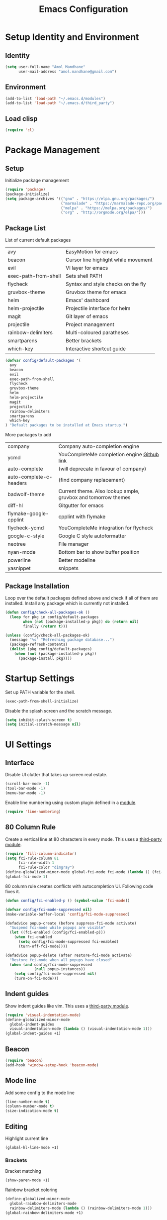 #+TITLE: Emacs Configuration

* Setup Identity and Environment

** Identity
   
#+BEGIN_SRC emacs-lisp
(setq user-full-name "Amol Mandhane"
      user-mail-address "amol.mandhane@gmail.com")
#+END_SRC

** Environment
   
#+BEGIN_SRC emacs-lisp
(add-to-list 'load-path "~/.emacs.d/modules")
(add-to-list 'load-path "~/.emacs.d/third_party")
#+END_SRC
   
** Load clisp
   
#+BEGIN_SRC emacs-lisp
(require 'cl)
#+END_SRC

* Package Management

** Setup
   
Initialize package management

#+BEGIN_SRC emacs-lisp
(require 'package)
(package-initialize)
(setq package-archives '(("gnu" . "https://elpa.gnu.org/packages/")
                         ("marmalade" . "https://marmalade-repo.org/packages/")
                         ("melpa" . "https://melpa.org/packages/")
                         ("org" . "http://orgmode.org/elpa/")))
#+END_SRC

** Package List
  
List of current default packages

|----------------------+--------------------------------------|
| avy                  | EasyMotion for emacs                 |
| beacon               | Cursor line highlight while movement |
| evil                 | VI layer for emacs                   |
| exec-path-from-shell | Sets shell PATH                      |
| flycheck             | Syntax and style checks on the fly   |
| gruvbox-theme        | Gruvbox theme for emacs              |
| helm                 | Emacs' dashboard                     |
| helm-projectile      | Projectile interface for helm        |
| magit                | Git layer of emacs                   |
| projectile           | Project management                   |
| rainbow-delimiters   | Multi-coloured paratheses            |
| smartparens          | Better brackets                      |
| which-key            | Interactive shortcut guide           |
|----------------------+--------------------------------------|

#+BEGIN_SRC emacs-lisp
(defvar config/default-packages '(
  avy
  beacon
  evil
  exec-path-from-shell
  flycheck
  gruvbox-theme
  helm
  helm-projectile
  magit
  projectile
  rainbow-delimiters
  smartparens
  which-key
) "Default packages to be installed at Emacs startup.")
#+END_SRC

More packages to add

|-------------------------+---------------------------------------------------------------|
| company                 | Company auto-completion engine                                |
| ycmd                    | YouCompleteMe completion engine [[https://github.com/Valloric/ycmd][Github link]]                   |
| auto-complete           | (will deprecate in favour of company)                         |
| auto-complete-c-headers | (find company replacement)                                    |
| badwolf-theme           | Current theme. Also lookup ample, gruvbox and tomorrow themes |
| diff-hl                 | Gitgutter for emacs                                           |
| flymake-google-cpplint  | cpplint with flymake                                          |
| flycheck-ycmd           | YouCompleteMe integration for flycheck                        |
| google-c-style          | Google C style autoformatter                                  |
| neotree                 | File manager                                                  |
| nyan-mode               | Bottom bar to show buffer position                            |
| powerline               | Better modeline                                               |
| yasnippet               | snippets                                                      |
|-------------------------+---------------------------------------------------------------|

** Package Installation

Loop over the default packages defined above and check if all of them are installed. Install any package which is currently not installed.

#+BEGIN_SRC emacs-lisp
(defun config/check-all-packages-ok ()
  (loop for pkg in config/default-packages
        when (not (package-installed-p pkg)) do (return nil)
        finally (return t)))

(unless (config/check-all-packages-ok)
  (message "%s" "Refreshing package database...")
  (package-refresh-contents)
  (dolist (pkg config/default-packages)
    (when (not (package-installed-p pkg))
      (package-install pkg))))
#+END_SRC
* Startup Settings

Set up PATH variable for the shell.
#+BEGIN_SRC emacs-lisp
(exec-path-from-shell-initialize)
#+END_SRC

Disable the splash screen and the scratch message.
#+BEGIN_SRC emacs-lisp
(setq inhibit-splash-screen t)
(setq initial-scratch-message nil)
#+END_SRC
* UI Settings
  
** Interface

Disable UI clutter that takes up screen real estate.
#+BEGIN_SRC emacs-lisp
(scroll-bar-mode -1)
(tool-bar-mode -1)
(menu-bar-mode -1)
#+END_SRC

Enable line numbering using custom plugin defined in a [[file:~/.emacs.d/modules/line-numbering.el][module]].
#+BEGIN_SRC emacs-lisp
(require 'line-numbering)
#+END_SRC
** 80 Column Rule

Create a vertical line at 80 characters in every mode. This uses a [[file:third_party/fill-column-indicator.el][third-party module]].
#+BEGIN_SRC emacs-lisp
(require 'fill-column-indicator)
(setq fci-rule-column 81
      fci-rule-width 1
      fci-rule-color "dimgray")
(define-globalized-minor-mode global-fci-mode fci-mode (lambda () (fci-mode 1)))
(global-fci-mode 1)
#+END_SRC

80 column rule creates conflicts with autocompletion UI. Following code fixes it.
#+BEGIN_SRC emacs-lisp
(defun config/fci-enabled-p () (symbol-value 'fci-mode))

(defvar config/fci-mode-suppressed nil)
(make-variable-buffer-local 'config/fci-mode-suppressed)

(defadvice popup-create (before suppress-fci-mode activate)
  "Suspend fci-mode while popups are visible"
  (let ((fci-enabled (config/fci-enabled-p)))
    (when fci-enabled
      (setq config/fci-mode-suppressed fci-enabled)
      (turn-off-fci-mode))))

(defadvice popup-delete (after restore-fci-mode activate)
  "Restore fci-mode when all popups have closed"
  (when (and config/fci-mode-suppressed
             (null popup-instances))
    (setq config/fci-mode-suppressed nil)
    (turn-on-fci-mode)))
#+END_SRC

** Indent guides

Show indent guides like vim. This uses a [[file:third_party/visual-indentation-mode.el][third-party module]].
#+BEGIN_SRC emacs-lisp
(require 'visual-indentation-mode)
(define-globalized-minor-mode
  global-indent-guides
  visual-indentation-mode (lambda () (visual-indentation-mode 1)))
(global-indent-guides +1)
#+END_SRC
** Beacon
#+BEGIN_SRC emacs-lisp
(require 'beacon)
(add-hook 'window-setup-hook 'beacon-mode)
#+END_SRC
** Mode line

Add some config to the mode line
#+BEGIN_SRC emacs-lisp
(line-number-mode t)
(column-number-mode t)
(size-indication-mode t)
#+END_SRC

** Editing

Highlight current line
#+BEGIN_SRC emacs-lisp
(global-hl-line-mode +1)
#+END_SRC

*** Brackets

Bracket matching
#+BEGIN_SRC emacs-lisp
(show-paren-mode +1)
#+END_SRC

Rainbow bracket coloring
#+BEGIN_SRC emacs-lisp
(define-globalized-minor-mode
  global-rainbow-delimiters-mode
  rainbow-delimiters-mode (lambda () (rainbow-delimiters-mode 1)))
(global-rainbow-delimiters-mode +1)
#+END_SRC

** Theme and Font

Set Gruvbox theme
#+BEGIN_SRC emacs-lisp
(if window-system
    (load-theme 'gruvbox t)
  (load-theme 'wombat t))
;; (setq ns-use-srgb-colorspace nil)
#+END_SRC

Set font
#+BEGIN_SRC emacs-lisp
(set-default-font "Inconsolata-14")
#+END_SRC

* Editor Behaviour Settings

** General settings

Set Y/N aliases for Yes/No
#+BEGIN_SRC emacs-lisp
(defalias 'yes-or-no-p 'y-or-n-p)
#+END_SRC

Auto-reload files
#+BEGIN_SRC emacs-lisp
(global-auto-revert-mode t)
#+END_SRC

** Whitespace management

- Highlight trailing and illegal whitespace characters
- Highlight lines longer than 100 characters
- Auto-cleanup trailing whitespace before saving file
#+BEGIN_SRC emacs-lisp
(require 'whitespace)
(setq whitespace-line-column 101)
(setq whitespace-style (quote (face trailing tabs lines-tail newline)))
(add-hook 'before-save-hook 'whitespace-cleanup)
(global-whitespace-mode t)
#+END_SRC

Require newline at the end of the file
#+BEGIN_SRC emacs-lisp
(setq require-final-newline t)
#+END_SRC

** =which-key= setup
#+BEGIN_SRC emacs-lisp
(require 'which-key)
(which-key-mode +1)
#+END_SRC

** Backup settings

(setq make-backup-files nil)
(add-to-list 'backup-directory-alist '("." . "~/.saves") :append)
(setq backup-by-copying t
      delete-old-versions t
      kept-new-versions 6
      kept-old-versions 2
      version-control t)

** Emacs command history

Save emacs command history
#+BEGIN_SRC emacs-lisp
(setq savehist-file "~/.emacs.d/tmp/history")
(savehist-mode +1)
#+END_SRC

** Indentation

Set up indentation for different modes.
#+BEGIN_SRC emacs-lisp
(defvar indent-spaces 2 "Number of spaces for the indentation.")

(setq-default indent-tabs-mode nil)
(setq-default tab-width indent-spaces)
  ;; java/c/c++
(setq c-basic-offset indent-spaces)
(setq python-indent indent-spaces)
(setq coffee-tab-width indent-spaces) ; coffeescript
(setq javascript-indent-level indent-spaces) ; javascript-mode
(setq js-indent-level indent-spaces) ; js-mode
(setq js2-basic-offset indent-spaces) ; js2-mode, in latest js2-mode, it's alias of js-indent-level
(setq web-mode-markup-indent-offset indent-spaces) ; web-mode, html tag in html file
(setq web-mode-css-indent-offset indent-spaces) ; web-mode, css in html file
(setq web-mode-code-indent-offset indent-spaces) ; web-mode, js code in html file
(setq css-indent-offset indent-spaces) ; css-mode
#+END_SRC

** Smart Parentheses

Enable smart parentheses everywhere
#+BEGIN_SRC emacs-lisp
(require 'smartparens-config)
(define-globalized-minor-mode
  global-smartparens-mode
  smartparens-mode (lambda () (smartparens-mode 1)))
(global-smartparens-mode +1)
#+END_SRC

** Search

Center the search result in the window
#+BEGIN_SRC emacs-lisp
(add-hook 'isearch-mode-end-hook 'recenter-top-bottom)
#+END_SRC

* EVIL Mode

Setup evil mode
#+BEGIN_SRC emacs-lisp
(require 'evil)
(evil-mode +1)
#+END_SRC
